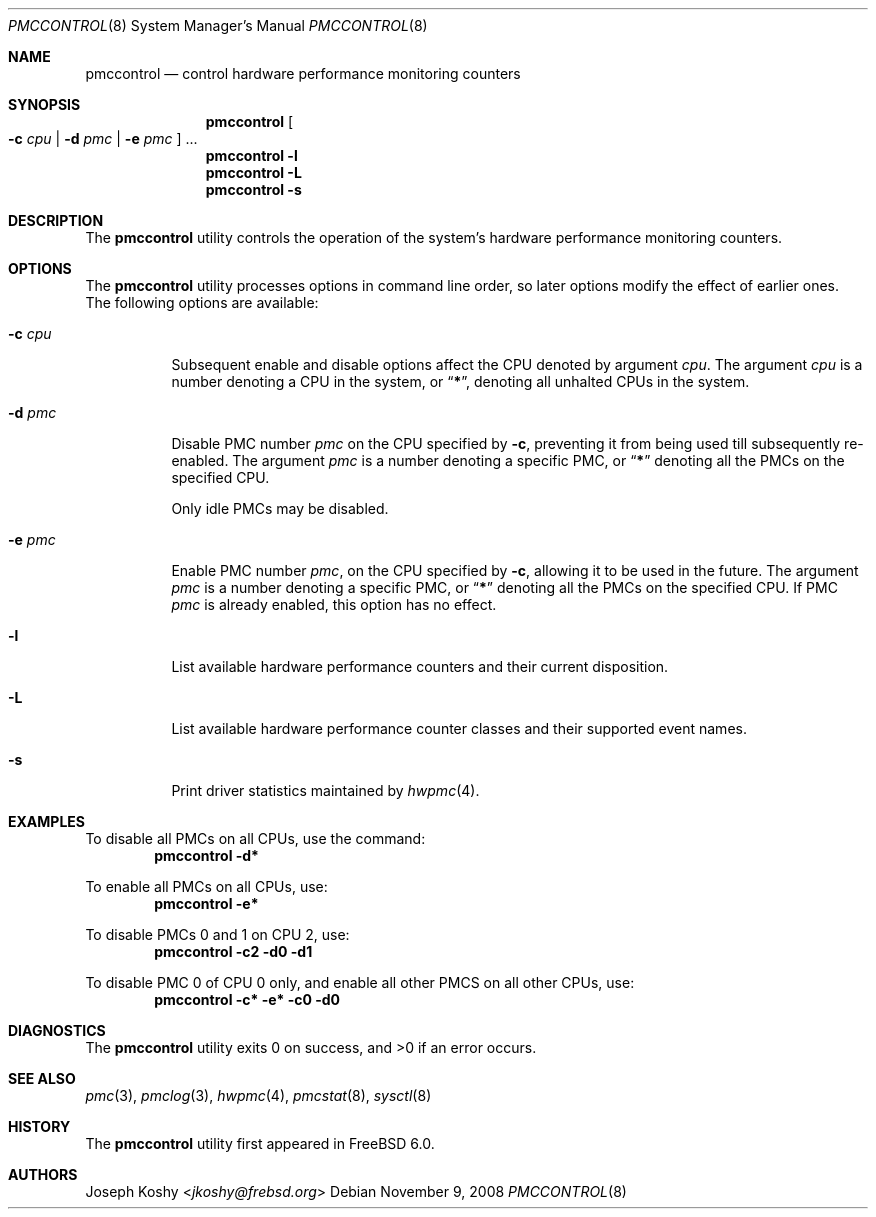 .\" Copyright (c) 2003,2008 Joseph Koshy.  All rights reserved.
.\"
.\" Redistribution and use in source and binary forms, with or without
.\" modification, are permitted provided that the following conditions
.\" are met:
.\" 1. Redistributions of source code must retain the above copyright
.\"    notice, this list of conditions and the following disclaimer.
.\" 2. Redistributions in binary form must reproduce the above copyright
.\"    notice, this list of conditions and the following disclaimer in the
.\"    documentation and/or other materials provided with the distribution.
.\"
.\" This software is provided by Joseph Koshy ``as is'' and
.\" any express or implied warranties, including, but not limited to, the
.\" implied warranties of merchantability and fitness for a particular purpose
.\" are disclaimed.  in no event shall Joseph Koshy be liable
.\" for any direct, indirect, incidental, special, exemplary, or consequential
.\" damages (including, but not limited to, procurement of substitute goods
.\" or services; loss of use, data, or profits; or business interruption)
.\" however caused and on any theory of liability, whether in contract, strict
.\" liability, or tort (including negligence or otherwise) arising in any way
.\" out of the use of this software, even if advised of the possibility of
.\" such damage.
.\"
.\" $NQC$
.\"
.Dd November 9, 2008
.Dt PMCCONTROL 8
.Os
.Sh NAME
.Nm pmccontrol
.Nd "control hardware performance monitoring counters"
.Sh SYNOPSIS
.Nm
.Oo Fl c Ar cpu | Fl d Ar pmc | Fl e Ar pmc Oc ...
.Nm
.Fl l
.Nm
.Fl L
.Nm
.Fl s
.Sh DESCRIPTION
The
.Nm
utility controls the operation of the system's hardware performance
monitoring counters.
.Sh OPTIONS
The
.Nm
utility processes options in command line order, so later options modify
the effect of earlier ones.
The following options are available:
.Bl -tag -width indent
.It Fl c Ar cpu
Subsequent enable and disable options affect the CPU
denoted by argument
.Ar cpu .
The argument
.Ar cpu
is a number denoting a CPU in the system, or
.Dq Li * ,
denoting all unhalted CPUs in the system.
.It Fl d Ar pmc
Disable PMC number
.Ar pmc
on the CPU specified by
.Fl c ,
preventing it from being used till subsequently re-enabled.
The argument
.Ar pmc
is a number denoting a specific PMC, or
.Dq Li *
denoting all the PMCs on the specified CPU.
.Pp
Only idle PMCs may be disabled.
.\" XXX this probably needs to be fixed.
.It Fl e Ar pmc
Enable PMC number
.Ar pmc ,
on the CPU specified by
.Fl c ,
allowing it to be used in the future.
The argument
.Ar pmc
is a number denoting a specific PMC, or
.Dq Li *
denoting all the PMCs on the specified CPU.
If PMC
.Ar pmc
is already enabled, this option has no effect.
.It Fl l
List available hardware performance counters and their current
disposition.
.It Fl L
List available hardware performance counter classes and their
supported event names.
.It Fl s
Print driver statistics maintained by
.Xr hwpmc 4 .
.El
.Sh EXAMPLES
To disable all PMCs on all CPUs, use the command:
.Dl "pmccontrol -d*"
.Pp
To enable all PMCs on all CPUs, use:
.Dl "pmccontrol -e*"
.Pp
To disable PMCs 0 and 1 on CPU 2, use:
.Dl "pmccontrol -c2 -d0 -d1"
.Pp
To disable PMC 0 of CPU 0 only, and enable all other PMCS on all other
CPUs, use:
.Dl "pmccontrol -c* -e* -c0 -d0"
.Sh DIAGNOSTICS
.Ex -std
.Sh SEE ALSO
.Xr pmc 3 ,
.Xr pmclog 3 ,
.Xr hwpmc 4 ,
.Xr pmcstat 8 ,
.Xr sysctl 8
.Sh HISTORY
The
.Nm
utility first appeared in
.Fx 6.0 .
.Sh AUTHORS
.An Joseph Koshy Aq Mt jkoshy@frebsd.org
